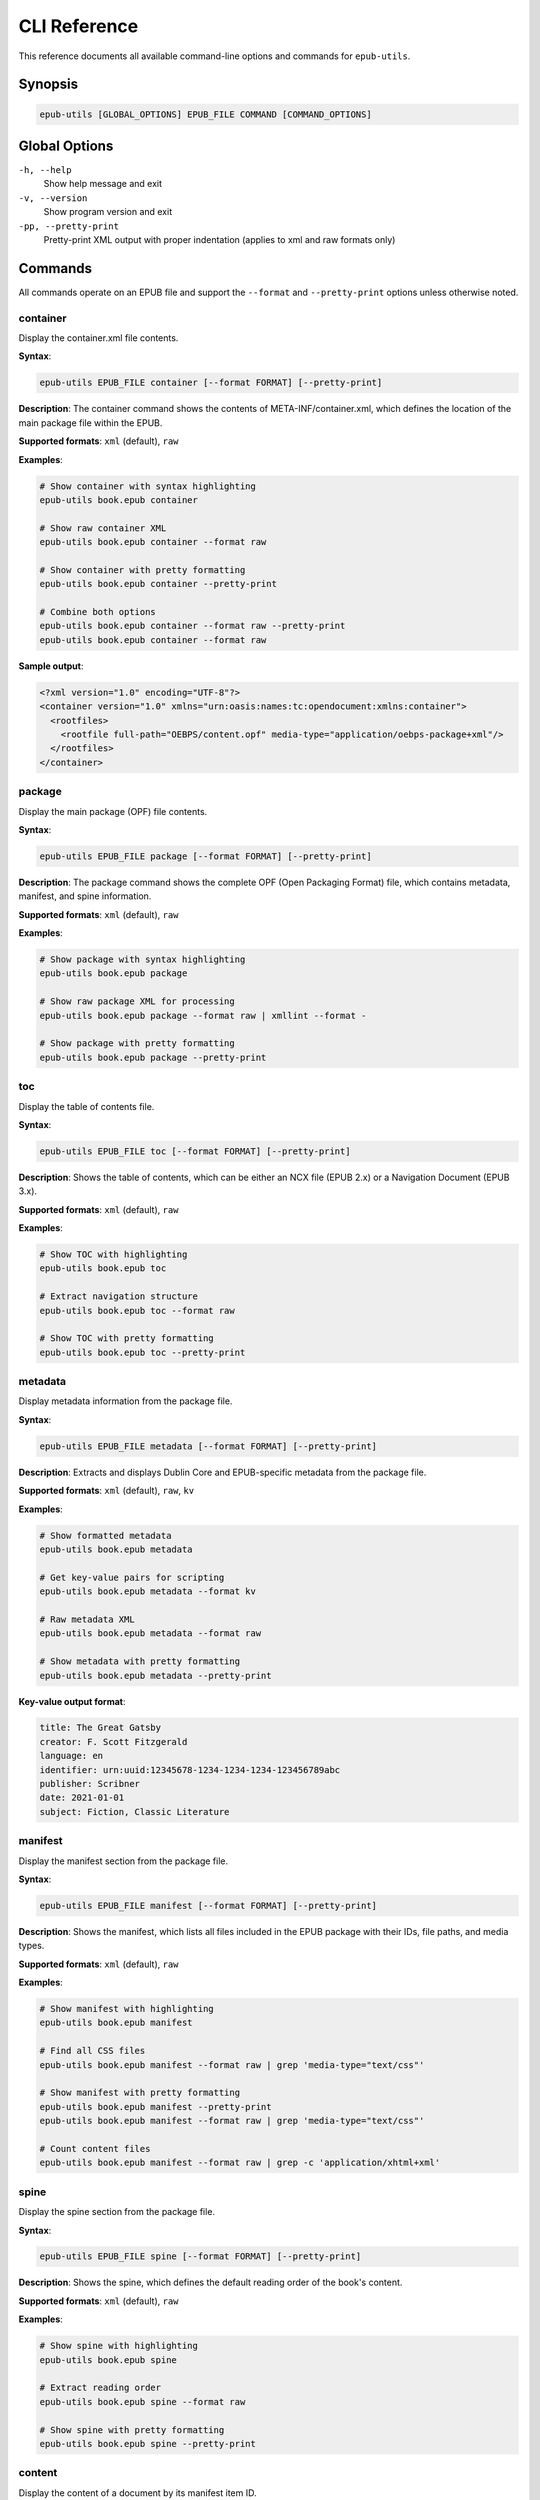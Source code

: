 CLI Reference
=============

This reference documents all available command-line options and commands for ``epub-utils``.

Synopsis
--------

.. code-block:: text

   epub-utils [GLOBAL_OPTIONS] EPUB_FILE COMMAND [COMMAND_OPTIONS]

Global Options
--------------

``-h, --help``
   Show help message and exit

``-v, --version``
   Show program version and exit

``-pp, --pretty-print``
   Pretty-print XML output with proper indentation (applies to xml and raw formats only)

Commands
--------

All commands operate on an EPUB file and support the ``--format`` and ``--pretty-print`` options unless otherwise noted.

container
~~~~~~~~~

Display the container.xml file contents.

**Syntax**:

.. code-block:: bash

   epub-utils EPUB_FILE container [--format FORMAT] [--pretty-print]

**Description**:
The container command shows the contents of META-INF/container.xml, which defines the 
location of the main package file within the EPUB.

**Supported formats**: ``xml`` (default), ``raw``

**Examples**:

.. code-block:: bash

   # Show container with syntax highlighting
   epub-utils book.epub container

   # Show raw container XML
   epub-utils book.epub container --format raw
   
   # Show container with pretty formatting
   epub-utils book.epub container --pretty-print
   
   # Combine both options
   epub-utils book.epub container --format raw --pretty-print
   epub-utils book.epub container --format raw

**Sample output**:

.. code-block:: xml

   <?xml version="1.0" encoding="UTF-8"?>
   <container version="1.0" xmlns="urn:oasis:names:tc:opendocument:xmlns:container">
     <rootfiles>
       <rootfile full-path="OEBPS/content.opf" media-type="application/oebps-package+xml"/>
     </rootfiles>
   </container>

package
~~~~~~~

Display the main package (OPF) file contents.

**Syntax**:

.. code-block:: bash

   epub-utils EPUB_FILE package [--format FORMAT] [--pretty-print]

**Description**:
The package command shows the complete OPF (Open Packaging Format) file, which contains 
metadata, manifest, and spine information.

**Supported formats**: ``xml`` (default), ``raw``

**Examples**:

.. code-block:: bash

   # Show package with syntax highlighting
   epub-utils book.epub package

   # Show raw package XML for processing
   epub-utils book.epub package --format raw | xmllint --format -
   
   # Show package with pretty formatting
   epub-utils book.epub package --pretty-print

toc
~~~

Display the table of contents file.

**Syntax**:

.. code-block:: bash

   epub-utils EPUB_FILE toc [--format FORMAT] [--pretty-print]

**Description**:
Shows the table of contents, which can be either an NCX file (EPUB 2.x) or a 
Navigation Document (EPUB 3.x).

**Supported formats**: ``xml`` (default), ``raw``

**Examples**:

.. code-block:: bash

   # Show TOC with highlighting
   epub-utils book.epub toc

   # Extract navigation structure
   epub-utils book.epub toc --format raw
   
   # Show TOC with pretty formatting
   epub-utils book.epub toc --pretty-print

metadata
~~~~~~~~

Display metadata information from the package file.

**Syntax**:

.. code-block:: bash

   epub-utils EPUB_FILE metadata [--format FORMAT] [--pretty-print]

**Description**:
Extracts and displays Dublin Core and EPUB-specific metadata from the package file.

**Supported formats**: ``xml`` (default), ``raw``, ``kv``

**Examples**:

.. code-block:: bash

   # Show formatted metadata
   epub-utils book.epub metadata

   # Get key-value pairs for scripting
   epub-utils book.epub metadata --format kv

   # Raw metadata XML
   epub-utils book.epub metadata --format raw
   
   # Show metadata with pretty formatting
   epub-utils book.epub metadata --pretty-print

**Key-value output format**:

.. code-block:: text

   title: The Great Gatsby
   creator: F. Scott Fitzgerald
   language: en
   identifier: urn:uuid:12345678-1234-1234-1234-123456789abc
   publisher: Scribner
   date: 2021-01-01
   subject: Fiction, Classic Literature

manifest
~~~~~~~~

Display the manifest section from the package file.

**Syntax**:

.. code-block:: bash

   epub-utils EPUB_FILE manifest [--format FORMAT] [--pretty-print]

**Description**:
Shows the manifest, which lists all files included in the EPUB package with their 
IDs, file paths, and media types.

**Supported formats**: ``xml`` (default), ``raw``

**Examples**:

.. code-block:: bash

   # Show manifest with highlighting
   epub-utils book.epub manifest

   # Find all CSS files
   epub-utils book.epub manifest --format raw | grep 'media-type="text/css"'
   
   # Show manifest with pretty formatting
   epub-utils book.epub manifest --pretty-print
   epub-utils book.epub manifest --format raw | grep 'media-type="text/css"'

   # Count content files
   epub-utils book.epub manifest --format raw | grep -c 'application/xhtml+xml'

spine
~~~~~

Display the spine section from the package file.

**Syntax**:

.. code-block:: bash

   epub-utils EPUB_FILE spine [--format FORMAT] [--pretty-print]

**Description**:
Shows the spine, which defines the default reading order of the book's content.

**Supported formats**: ``xml`` (default), ``raw``

**Examples**:

.. code-block:: bash

   # Show spine with highlighting
   epub-utils book.epub spine

   # Extract reading order
   epub-utils book.epub spine --format raw
   
   # Show spine with pretty formatting
   epub-utils book.epub spine --pretty-print

content
~~~~~~~

Display the content of a document by its manifest item ID.

**Syntax**:

.. code-block:: bash

   epub-utils EPUB_FILE content ITEM_ID [--format FORMAT] [--pretty-print]

**Description**:
Extracts and displays the content of a specific document within the EPUB, identified 
by its manifest item ID.

**Supported formats**: ``xml`` (default), ``raw``, ``plain``

**Arguments**:
- ``ITEM_ID``: The ID of the item as defined in the manifest

**Examples**:

.. code-block:: bash

   # Show content with syntax highlighting
   epub-utils book.epub content chapter1

   # Get raw HTML/XHTML
   epub-utils book.epub content intro --format raw

   # Extract plain text (no HTML tags)
   epub-utils book.epub content chapter2 --format plain
   
   # Show content with pretty formatting
   epub-utils book.epub content chapter1 --pretty-print

**Finding item IDs**:

.. code-block:: bash

   # First check the manifest for available IDs
   epub-utils book.epub manifest | grep 'id='

   # Then extract specific content
   epub-utils book.epub content found_id --format plain

files
~~~~~

List all files in the EPUB archive with metadata.

**Syntax**:

.. code-block:: bash

   epub-utils EPUB_FILE files [--format FORMAT]

**Description**:
Provides detailed information about all files contained within the EPUB archive, 
including sizes, compression ratios, and modification dates.

**Supported formats**: ``table`` (default), ``raw``

**Examples**:

.. code-block:: bash

   # Show formatted file table
   epub-utils book.epub files

   # Get simple file list
   epub-utils book.epub files --format raw

   # Count total files
   epub-utils book.epub files --format raw | wc -l

**Sample table output**:

.. code-block:: text

   File Information for book.epub
   ┌────────────────────────────────────────┬──────────┬──────────────┬─────────────────────┐
   │ Path                                   │ Size     │ Compressed   │ Modified            │
   ├────────────────────────────────────────┼──────────┼──────────────┼─────────────────────┤
   │ META-INF/container.xml                 │ 230 B    │ 140 B        │ 2021-01-01 10:00:00│
   │ OEBPS/content.opf                      │ 2.1 KB   │ 856 B        │ 2021-01-01 10:00:00│
   │ OEBPS/Text/chapter01.xhtml             │ 12.4 KB  │ 3.2 KB       │ 2021-01-01 10:00:00│
   └────────────────────────────────────────┴──────────┴──────────────┴─────────────────────┘

Format Options
--------------

Most commands support the ``--format`` and ``--pretty-print`` options to control output formatting:

``xml`` (default for most commands)
   Syntax-highlighted, formatted XML output

``raw``
   Unformatted content exactly as stored in the EPUB

``kv`` (metadata command only)
   Key-value pairs suitable for shell scripting

``plain`` (content command only)
   Plain text with HTML tags stripped

``table`` (files command only)
   Formatted table with aligned columns

Pretty Print Option
~~~~~~~~~~~~~~~~~~~

The ``--pretty-print`` (or ``-pp``) option formats XML output with proper indentation and structure:

.. code-block:: bash

   # Default output (with syntax highlighting but compact)
   epub-utils book.epub metadata
   
   # Pretty-printed output (with proper indentation)
   epub-utils book.epub metadata --pretty-print
   
   # Combine with raw format for clean, formatted XML
   epub-utils book.epub package --format raw --pretty-print

**Note**: The pretty-print option applies to both ``xml`` and ``raw`` formats, but has no effect on ``kv``, ``plain``, or ``table`` formats.

Exit Codes
----------

epub-utils uses standard exit codes:

- ``0``: Success
- ``1``: General error (file not found, invalid EPUB, etc.)
- ``2``: Command line usage error

Examples can check exit codes for error handling:

.. code-block:: bash

   if epub-utils book.epub metadata >/dev/null 2>&1; then
       echo "EPUB is valid"
   else
       echo "EPUB has issues"
   fi

Environment Variables
---------------------

epub-utils respects these environment variables:

``NO_COLOR``
   Disable color output when set to any value

``FORCE_COLOR``
   Force color output even when not outputting to a terminal

**Examples**:

.. code-block:: bash

   # Disable colors
   NO_COLOR=1 epub-utils book.epub metadata

   # Force colors in pipes
   FORCE_COLOR=1 epub-utils book.epub metadata | less -R

Common Usage Patterns
---------------------

Validation Workflow
~~~~~~~~~~~~~~~~~~~

.. code-block:: bash

   #!/bin/zsh
   # validate-epub.sh - Basic EPUB validation

   epub_file="$1"

   echo "Validating: $epub_file"

   # Check container
   if ! epub-utils "$epub_file" container >/dev/null 2>&1; then
       echo "❌ Invalid container"
       exit 1
   fi

   # Check package
   if ! epub-utils "$epub_file" package >/dev/null 2>&1; then
       echo "❌ Invalid package"
       exit 1
   fi

   # Check required metadata
   metadata=$(epub-utils "$epub_file" metadata --format kv 2>/dev/null)
   if ! echo "$metadata" | grep -q "^title:"; then
       echo "⚠️  Missing title"
   fi

   if ! echo "$metadata" | grep -q "^creator:"; then
       echo "⚠️  Missing author"
   fi

   echo "✅ EPUB structure is valid"

Metadata Extraction
~~~~~~~~~~~~~~~~~~~

.. code-block:: bash

   #!/bin/zsh
   # extract-metadata.sh - Extract metadata to CSV

   echo "filename,title,author,language,publisher" > metadata.csv

   for epub in *.epub; do
       if [[ -f "$epub" ]]; then
           metadata=$(epub-utils "$epub" metadata --format kv 2>/dev/null)
           
           title=$(echo "$metadata" | grep "^title:" | cut -d' ' -f2- | tr ',' ';')
           author=$(echo "$metadata" | grep "^creator:" | cut -d' ' -f2- | tr ',' ';')
           language=$(echo "$metadata" | grep "^language:" | cut -d' ' -f2-)
           publisher=$(echo "$metadata" | grep "^publisher:" | cut -d' ' -f2- | tr ',' ';')
           
           echo "$epub,$title,$author,$language,$publisher" >> metadata.csv
       fi
   done

Content Analysis
~~~~~~~~~~~~~~~~

.. code-block:: bash

   #!/bin/zsh
   # analyze-content.sh - Analyze EPUB content structure

   epub_file="$1"

   echo "Content Analysis for: $epub_file"
   echo "=================================="

   # Get content files from manifest
   content_ids=$(epub-utils "$epub_file" manifest --format raw | \
                grep 'media-type="application/xhtml+xml"' | \
                sed 's/.*id="\([^"]*\)".*/\1/')

   total_words=0

   for content_id in $content_ids; do
       if word_count=$(epub-utils "$epub_file" content "$content_id" --format plain 2>/dev/null | wc -w); then
           echo "Content ID '$content_id': $word_count words"
           total_words=$((total_words + word_count))
       fi
   done

   echo "=================================="
   echo "Total words: $total_words"

Error Handling
--------------

Always handle errors when using epub-utils in scripts:

.. code-block:: bash

   # Check if file exists first
   if [[ ! -f "$epub_file" ]]; then
       echo "Error: File '$epub_file' not found" >&2
       exit 1
   fi

   # Capture and handle command errors
   if ! output=$(epub-utils "$epub_file" metadata --format kv 2>&1); then
       echo "Error processing EPUB: $output" >&2
       exit 1
   fi

   # Check for specific issues
   if [[ -z "$output" ]]; then
       echo "Warning: No metadata found" >&2
   fi

Performance Tips
----------------

1. **Use raw format for large-scale processing** to avoid syntax highlighting overhead
2. **Pipe efficiently** to avoid unnecessary intermediate files
3. **Process files in parallel** when handling many EPUBs
4. **Cache results** when running the same command multiple times

.. code-block:: bash

   # Efficient parallel processing
   find . -name "*.epub" | xargs -n 1 -P 4 -I {} \
       zsh -c 'echo "{}: $(epub-utils "{}" metadata --format kv | grep "^title:" | cut -d" " -f2-)"'

Troubleshooting
---------------

Common Issues and Solutions
~~~~~~~~~~~~~~~~~~~~~~~~~~~

**"Invalid value for 'PATH': File does not exist"**
   Check the file path and ensure the EPUB file exists.

**"ParseError: Unable to parse container.xml"**
   The EPUB file may be corrupted. Verify it's a valid ZIP file.

**"Content with id 'X' not found"**
   Check available content IDs using the manifest command first.

**No color output**
   Ensure your terminal supports colors and check the ``NO_COLOR`` environment variable.

**Large file performance**
   Use ``--format raw`` for better performance with large files.
